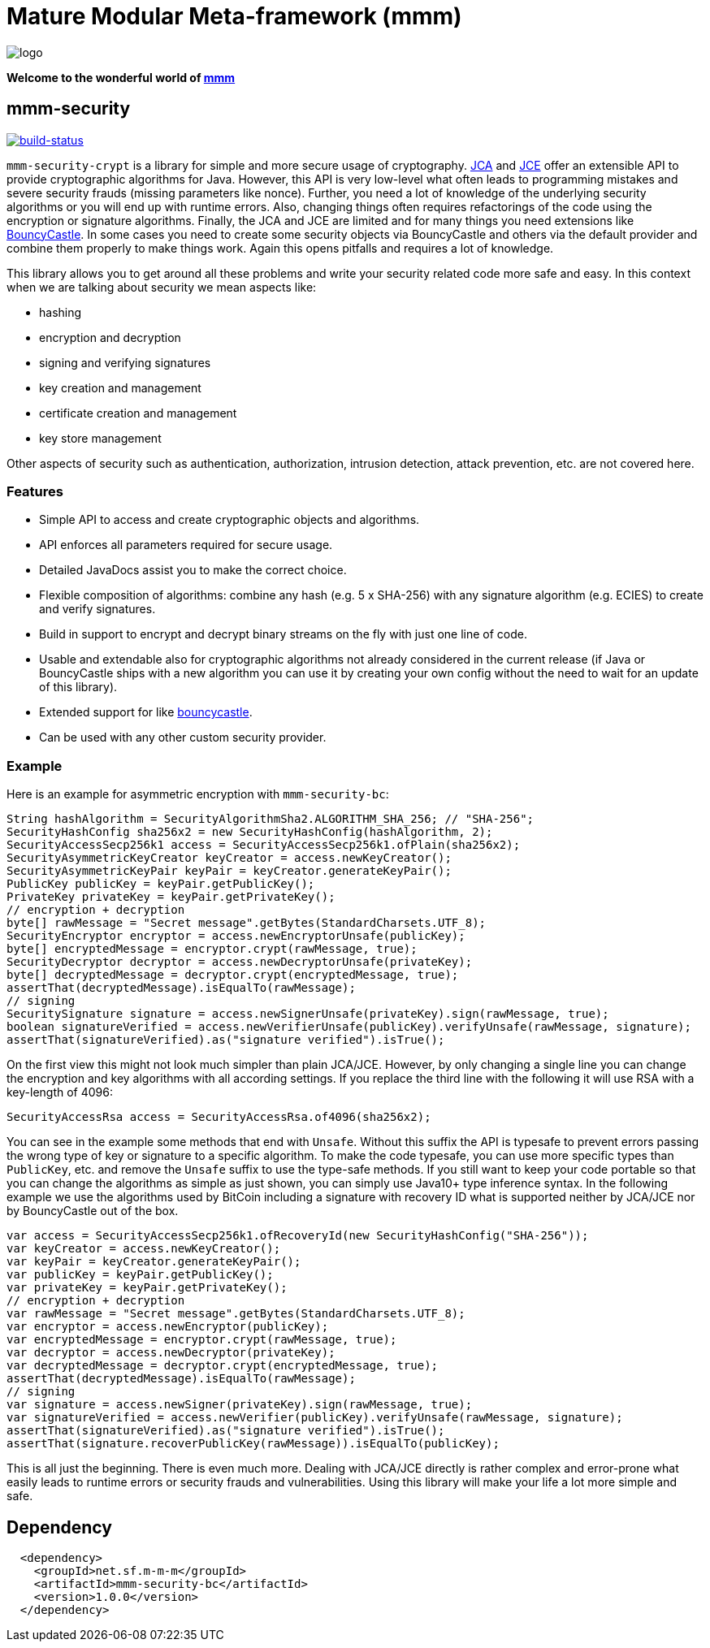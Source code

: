 = Mature Modular Meta-framework (mmm)

image:https://raw.github.com/m-m-m/mmm/master/src/site/resources/images/logo.png[logo]

*Welcome to the wonderful world of http://m-m-m.sourceforge.net/index.html[mmm]*

== mmm-security

image:https://travis-ci.org/m-m-m/security.svg?branch=master["build-status",link="https://travis-ci.org/m-m-m/security"]

`mmm-security-crypt` is a library for simple and more secure usage of cryptography. https://en.wikipedia.org/wiki/Java_Cryptography_Architecture[JCA] and https://en.wikipedia.org/wiki/Java_Cryptography_Extension[JCE] offer an extensible API to provide cryptographic algorithms for Java. However, this API is very low-level what often leads to programming mistakes and severe security frauds (missing parameters like nonce). Further, you need a lot of knowledge of the underlying security algorithms or you will end up with runtime errors. Also, changing things often requires refactorings of the code using the encryption or signature algorithms. Finally, the JCA and JCE are limited and for many things you need extensions like http://bouncycastle.net/[BouncyCastle]. In some cases you need to create some security objects via BouncyCastle and others via the default provider and combine them properly to make things work. Again this opens pitfalls and requires a lot of knowledge.

This library allows you to get around all these problems and write your security related code more safe and easy. In this context when we are 
talking about security we mean aspects like:

* hashing
* encryption and decryption
* signing and verifying signatures
* key creation and management
* certificate creation and management
* key store management

Other aspects of security such as authentication, authorization, intrusion detection, attack prevention, etc. are not covered here.

=== Features

* Simple API to access and create cryptographic objects and algorithms.
* API enforces all parameters required for secure usage.
* Detailed JavaDocs assist you to make the correct choice.
* Flexible composition of algorithms: combine any hash (e.g. 5 x SHA-256) with any signature algorithm (e.g. ECIES) to create and verify signatures.
* Build in support to encrypt and decrypt binary streams on the fly with just one line of code.
* Usable and extendable also for cryptographic algorithms not already considered in the current release (if Java or BouncyCastle ships with a new algorithm you can use it by creating your own config without the need to wait for an update of this library).
* Extended support for like http://bouncycastle.org/[bouncycastle].
* Can be used with any other custom security provider.

=== Example
Here is an example for asymmetric encryption with `mmm-security-bc`:
[source,java]
-----
String hashAlgorithm = SecurityAlgorithmSha2.ALGORITHM_SHA_256; // "SHA-256";
SecurityHashConfig sha256x2 = new SecurityHashConfig(hashAlgorithm, 2);
SecurityAccessSecp256k1 access = SecurityAccessSecp256k1.ofPlain(sha256x2);
SecurityAsymmetricKeyCreator keyCreator = access.newKeyCreator();
SecurityAsymmetricKeyPair keyPair = keyCreator.generateKeyPair();
PublicKey publicKey = keyPair.getPublicKey();
PrivateKey privateKey = keyPair.getPrivateKey();
// encryption + decryption
byte[] rawMessage = "Secret message".getBytes(StandardCharsets.UTF_8);
SecurityEncryptor encryptor = access.newEncryptorUnsafe(publicKey);
byte[] encryptedMessage = encryptor.crypt(rawMessage, true);
SecurityDecryptor decryptor = access.newDecryptorUnsafe(privateKey);
byte[] decryptedMessage = decryptor.crypt(encryptedMessage, true);
assertThat(decryptedMessage).isEqualTo(rawMessage);
// signing
SecuritySignature signature = access.newSignerUnsafe(privateKey).sign(rawMessage, true);
boolean signatureVerified = access.newVerifierUnsafe(publicKey).verifyUnsafe(rawMessage, signature);
assertThat(signatureVerified).as("signature verified").isTrue();
-----

On the first view this might not look much simpler than plain JCA/JCE. However, by only changing a single line you can
change the encryption and key algorithms with all according settings. If you replace the third line with the following it will use RSA with a key-length of 4096:
[source,java]
-----
SecurityAccessRsa access = SecurityAccessRsa.of4096(sha256x2);
-----

You can see in the example some methods that end with `Unsafe`. Without this suffix the API is typesafe to prevent errors passing 
the wrong type of key or signature to a specific algorithm. To make the code typesafe, you can use more specific types than `PublicKey`, etc.
and remove the `Unsafe` suffix to use the type-safe methods.
If you still want to keep your code portable so that you can change the algorithms as simple as just shown, you can simply use Java10+ type
inference syntax. In the following example we use the algorithms used by BitCoin including a signature with recovery ID what is
supported neither by JCA/JCE nor by BouncyCastle out of the box.

[source,java]
-----
var access = SecurityAccessSecp256k1.ofRecoveryId(new SecurityHashConfig("SHA-256"));
var keyCreator = access.newKeyCreator();
var keyPair = keyCreator.generateKeyPair();
var publicKey = keyPair.getPublicKey();
var privateKey = keyPair.getPrivateKey();
// encryption + decryption
var rawMessage = "Secret message".getBytes(StandardCharsets.UTF_8);
var encryptor = access.newEncryptor(publicKey);
var encryptedMessage = encryptor.crypt(rawMessage, true);
var decryptor = access.newDecryptor(privateKey);
var decryptedMessage = decryptor.crypt(encryptedMessage, true);
assertThat(decryptedMessage).isEqualTo(rawMessage);
// signing
var signature = access.newSigner(privateKey).sign(rawMessage, true);
var signatureVerified = access.newVerifier(publicKey).verifyUnsafe(rawMessage, signature);
assertThat(signatureVerified).as("signature verified").isTrue();
assertThat(signature.recoverPublicKey(rawMessage)).isEqualTo(publicKey);
-----

This is all just the beginning. 
There is even much more. Dealing with JCA/JCE directly is rather complex and error-prone what easily leads to runtime
errors or security frauds and vulnerabilities. Using this library will make your life a lot more simple and safe.

== Dependency

```
  <dependency>
    <groupId>net.sf.m-m-m</groupId>
    <artifactId>mmm-security-bc</artifactId>
    <version>1.0.0</version>
  </dependency>
```